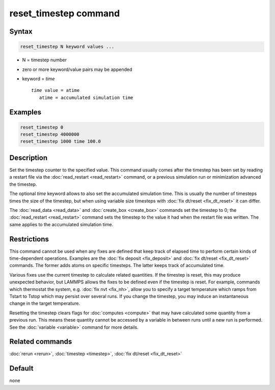 .. index:: reset_timestep

reset_timestep command
======================

Syntax
""""""

.. code-block:: LAMMPS

   reset_timestep N keyword values ...

* N = timestep number
* zero or more keyword/value pairs may be appended
* keyword = *time*

  .. parsed-literal::

     *time* value = atime
        atime = accumulated simulation time

Examples
""""""""

.. code-block:: LAMMPS

   reset_timestep 0
   reset_timestep 4000000
   reset_timestep 1000 time 100.0

Description
"""""""""""

Set the timestep counter to the specified value.  This command
usually comes after the timestep has been set by reading a restart
file via the :doc:`read_restart <read_restart>` command, or a previous
simulation run or minimization advanced the timestep.

The optional *time* keyword allows to also set the accumulated
simulation time.  This is usually the number of timesteps times
the size of the timestep, but when using variable size timesteps
with :doc:`fix dt/reset <fix_dt_reset>` it can differ.

The :doc:`read_data <read_data>` and :doc:`create_box <create_box>`
commands set the timestep to 0; the :doc:`read_restart <read_restart>`
command sets the timestep to the value it had when the restart file
was written.  The same applies to the accumulated simulation time.


Restrictions
""""""""""""

This command cannot be used when any fixes are defined that keep track
of elapsed time to perform certain kinds of time-dependent operations.
Examples are the :doc:`fix deposit <fix_deposit>` and :doc:`fix dt/reset
<fix_dt_reset>` commands.  The former adds atoms on specific timesteps.
The latter keeps track of accumulated time.

Various fixes use the current timestep to calculate related quantities.
If the timestep is reset, this may produce unexpected behavior, but
LAMMPS allows the fixes to be defined even if the timestep is reset.
For example, commands which thermostat the system, e.g. :doc:`fix nvt
<fix_nh>`, allow you to specify a target temperature which ramps from
Tstart to Tstop which may persist over several runs.  If you change the
timestep, you may induce an instantaneous change in the target
temperature.

Resetting the timestep clears flags for :doc:`computes <compute>` that
may have calculated some quantity from a previous run.  This means these
quantity cannot be accessed by a variable in between runs until a new
run is performed.  See the :doc:`variable <variable>` command for more
details.

Related commands
""""""""""""""""

:doc:`rerun <rerun>`, :doc:`timestep <timestep>`,
:doc:`fix dt/reset <fix_dt_reset>`

Default
"""""""

none
